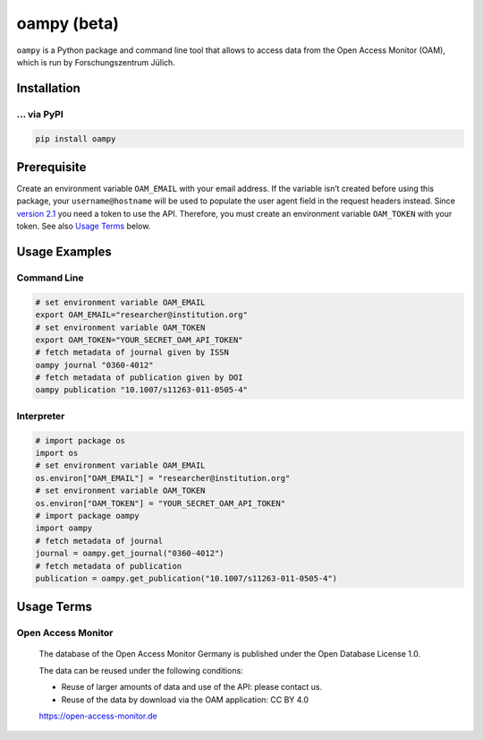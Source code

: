 ============
oampy (beta)
============

``oampy`` is a Python package and command line tool that allows to access data
from the Open Access Monitor (OAM), which is run by Forschungszentrum Jülich.

Installation
============

... via PyPI
~~~~~~~~~~~~

.. code-block:: bash

   pip install oampy

Prerequisite
============

Create an environment variable ``OAM_EMAIL`` with your email address. If the
variable isn’t created before using this package, your ``username@hostname``
will be used to populate the user agent field in the request headers instead.
Since `version 2.1 <https://open-access-monitor.de/notes>`_ you need a token to
use the API. Therefore, you must create an environment variable ``OAM_TOKEN``
with your token.
See also `Usage Terms`_ below.

Usage Examples
==============

Command Line
~~~~~~~~~~~~

.. code-block:: shell

    # set environment variable OAM_EMAIL
    export OAM_EMAIL="researcher@institution.org"
    # set environment variable OAM_TOKEN
    export OAM_TOKEN="YOUR_SECRET_OAM_API_TOKEN"
    # fetch metadata of journal given by ISSN
    oampy journal "0360-4012"
    # fetch metadata of publication given by DOI
    oampy publication "10.1007/s11263-011-0505-4"

Interpreter
~~~~~~~~~~~

.. code-block:: python

    # import package os
    import os
    # set environment variable OAM_EMAIL
    os.environ["OAM_EMAIL"] = "researcher@institution.org"
    # set environment variable OAM_TOKEN
    os.environ["OAM_TOKEN"] = "YOUR_SECRET_OAM_API_TOKEN"
    # import package oampy
    import oampy
    # fetch metadata of journal
    journal = oampy.get_journal("0360-4012")
    # fetch metadata of publication
    publication = oampy.get_publication("10.1007/s11263-011-0505-4")

Usage Terms
===========

Open Access Monitor
~~~~~~~~~~~~~~~~~~~

    The database of the Open Access Monitor Germany is published under the Open Database License 1.0.

    The data can be reused under the following conditions:

    - Reuse of larger amounts of data and use of the API: please contact us.
    - Reuse of the data by download via the OAM application: CC BY 4.0

    https://open-access-monitor.de
